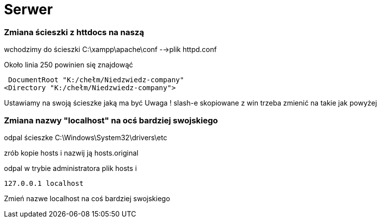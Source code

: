 = Serwer 

=== Zmiana ścieszki z httdocs na naszą

wchodzimy do ścieszki 
C:\xampp\apache\conf -->plik httpd.conf

Około linia 250 powinien się znajdowąć

 DocumentRoot "K:/chełm/Niedzwiedz-company"
<Directory "K:/chełm/Niedzwiedz-company">

Ustawiamy na swoją ścieszke jaką ma być
Uwaga ! slash-e skopiowane z win trzeba zmienić na takie jak powyżej


=== Zmiana nazwy "localhost" na ocś bardziej swojskiego

odpal ścieszke C:\Windows\System32\drivers\etc

zrób kopie hosts i nazwij ją hosts.original

odpal w trybie administratora plik hosts i

 127.0.0.1 localhost 
 
Zmień nazwe localhost na coś bardziej swojskiego